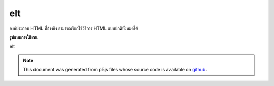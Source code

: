 .. raw:: html

	<script src="https://sketch.netpie.io/widget/p5-widget.js"></script>

elt
=====

องค์ประกอบ HTML ที่อ้างอิง สามารถเรียกใช้วิธีการ HTML แบบปกติทั้งหมดได้

.. Underlying HTML element. All normal HTML methods can be called on this.
**รูปแบบการใช้งาน**

elt

.. note:: This document was generated from p5js files whose source code is available on `github <https://github.com/processing/p5.js>`_.
